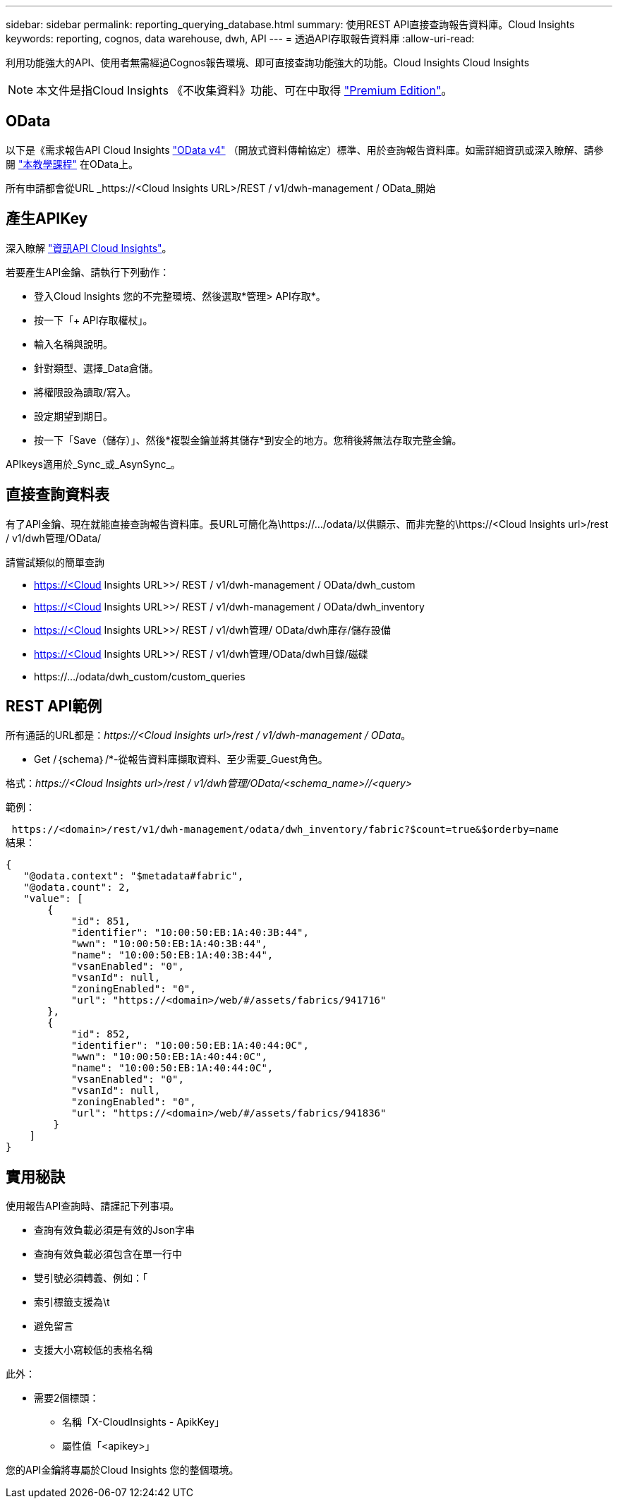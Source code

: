 ---
sidebar: sidebar 
permalink: reporting_querying_database.html 
summary: 使用REST API直接查詢報告資料庫。Cloud Insights 
keywords: reporting, cognos, data warehouse, dwh, API 
---
= 透過API存取報告資料庫
:allow-uri-read: 


[role="lead"]
利用功能強大的API、使用者無需經過Cognos報告環境、即可直接查詢功能強大的功能。Cloud Insights Cloud Insights


NOTE: 本文件是指Cloud Insights 《不收集資料》功能、可在中取得 link:/concept_subscribing_to_cloud_insights.html#editions["Premium Edition"]。



== OData

以下是《需求報告API Cloud Insights link:https://www.odata.org/["OData v4"] （開放式資料傳輸協定）標準、用於查詢報告資料庫。如需詳細資訊或深入瞭解、請參閱 link:https://www.odata.org/getting-started/basic-tutorial/["本教學課程"] 在OData上。

所有申請都會從URL _https://<Cloud Insights URL>/REST / v1/dwh-management / OData_開始



== 產生APIKey

深入瞭解 link:API_Overview.html["資訊API Cloud Insights"]。

若要產生API金鑰、請執行下列動作：

* 登入Cloud Insights 您的不完整環境、然後選取*管理> API存取*。
* 按一下「+ API存取權杖」。
* 輸入名稱與說明。
* 針對類型、選擇_Data倉儲。
* 將權限設為讀取/寫入。
* 設定期望到期日。
* 按一下「Save（儲存）」、然後*複製金鑰並將其儲存*到安全的地方。您稍後將無法存取完整金鑰。


APIkeys適用於_Sync_或_AsynSync_。



== 直接查詢資料表

有了API金鑰、現在就能直接查詢報告資料庫。長URL可簡化為\https://.../odata/以供顯示、而非完整的\https://<Cloud Insights url>/rest / v1/dwh管理/OData/

請嘗試類似的簡單查詢

* https://<Cloud Insights URL>>/ REST / v1/dwh-management / OData/dwh_custom
* https://<Cloud Insights URL>>/ REST / v1/dwh-management / OData/dwh_inventory
* https://<Cloud Insights URL>>/ REST / v1/dwh管理/ OData/dwh庫存/儲存設備
* https://<Cloud Insights URL>>/ REST / v1/dwh管理/OData/dwh目錄/磁碟
* \https://.../odata/dwh_custom/custom_queries




== REST API範例

所有通話的URL都是：_\https://<Cloud Insights url>/rest / v1/dwh-management / OData_。

* Get /｛schema｝/*-從報告資料庫擷取資料、至少需要_Guest角色。


格式：_\https://<Cloud Insights url>/rest / v1/dwh管理/OData/<schema_name>//<query>_

範例：

 https://<domain>/rest/v1/dwh-management/odata/dwh_inventory/fabric?$count=true&$orderby=name
結果：

....
{
   "@odata.context": "$metadata#fabric",
   "@odata.count": 2,
   "value": [
       {
           "id": 851,
           "identifier": "10:00:50:EB:1A:40:3B:44",
           "wwn": "10:00:50:EB:1A:40:3B:44",
           "name": "10:00:50:EB:1A:40:3B:44",
           "vsanEnabled": "0",
           "vsanId": null,
           "zoningEnabled": "0",
           "url": "https://<domain>/web/#/assets/fabrics/941716"
       },
       {
           "id": 852,
           "identifier": "10:00:50:EB:1A:40:44:0C",
           "wwn": "10:00:50:EB:1A:40:44:0C",
           "name": "10:00:50:EB:1A:40:44:0C",
           "vsanEnabled": "0",
           "vsanId": null,
           "zoningEnabled": "0",
           "url": "https://<domain>/web/#/assets/fabrics/941836"
        }
    ]
}
....


== 實用秘訣

使用報告API查詢時、請謹記下列事項。

* 查詢有效負載必須是有效的Json字串
* 查詢有效負載必須包含在單一行中
* 雙引號必須轉義、例如：「
* 索引標籤支援為\t
* 避免留言
* 支援大小寫較低的表格名稱


此外：

* 需要2個標頭：
+
** 名稱「X-CloudInsights - ApikKey」
** 屬性值「<apikey>」




您的API金鑰將專屬於Cloud Insights 您的整個環境。

